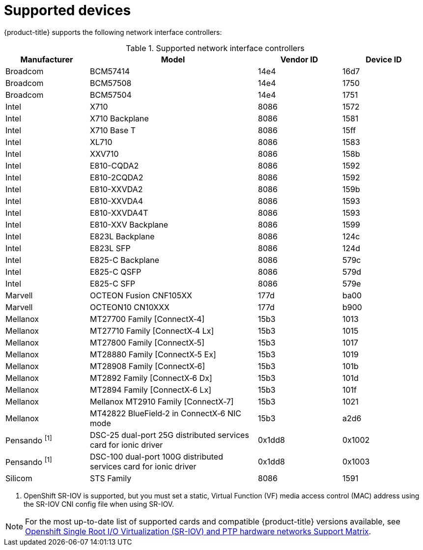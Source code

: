 // Module included in the following assemblies:
//
// * networking/hardware_networks/about-sriov.adoc

:_mod-docs-content-type: REFERENCE
[id="supported-devices_{context}"]
= Supported devices

{product-title} supports the following network interface controllers:

.Supported network interface controllers
[cols="1,2,1,1"]
|===
|Manufacturer |Model |Vendor ID | Device ID

|Broadcom
|BCM57414
|14e4
|16d7

|Broadcom
|BCM57508
|14e4
|1750

|Broadcom
|BCM57504
|14e4
|1751

|Intel
|X710
|8086
|1572

|Intel
|X710 Backplane
|8086
|1581

|Intel
|X710 Base T
|8086
|15ff

|Intel
|XL710
|8086
|1583

|Intel
|XXV710
|8086
|158b

|Intel
|E810-CQDA2
|8086
|1592

|Intel
|E810-2CQDA2
|8086
|1592

|Intel
|E810-XXVDA2
|8086
|159b

|Intel
|E810-XXVDA4
|8086
|1593

|Intel
|E810-XXVDA4T
|8086
|1593

|Intel
|E810-XXV Backplane
|8086
|1599

|Intel
|E823L Backplane
|8086
|124c

|Intel
|E823L SFP
|8086
|124d

|Intel
|E825-C Backplane
|8086
|579c

|Intel
|E825-C QSFP
|8086
|579d

|Intel
|E825-C SFP
|8086
|579e

|Marvell
|OCTEON Fusion CNF105XX
|177d
|ba00

|Marvell
|OCTEON10 CN10XXX
|177d
|b900

|Mellanox
|MT27700 Family [ConnectX&#8209;4]
|15b3
|1013

|Mellanox
|MT27710 Family [ConnectX&#8209;4{nbsp}Lx]
|15b3
|1015

|Mellanox
|MT27800 Family [ConnectX&#8209;5]
|15b3
|1017

|Mellanox
|MT28880 Family [ConnectX&#8209;5{nbsp}Ex]
|15b3
|1019

|Mellanox
|MT28908 Family [ConnectX&#8209;6]
|15b3
|101b

|Mellanox
|MT2892 Family [ConnectX&#8209;6{nbsp}Dx]
|15b3
|101d

|Mellanox
|MT2894 Family [ConnectX&#8209;6{nbsp}Lx]
|15b3
|101f

|Mellanox
|Mellanox MT2910 Family [ConnectX&#8209;7]
|15b3
|1021

|Mellanox
|MT42822 BlueField&#8209;2 in ConnectX&#8209;6 NIC mode
|15b3
|a2d6

|Pensando ^[1]^
|DSC-25 dual-port 25G distributed services card for ionic driver
|0x1dd8
|0x1002

|Pensando ^[1]^
|DSC-100 dual-port 100G distributed services card for ionic driver
|0x1dd8
|0x1003

|Silicom
|STS Family
|8086
|1591
|===
[.small]
--
1. OpenShift SR-IOV is supported, but you must set a static, Virtual Function (VF) media access control (MAC) address using the SR-IOV CNI config file when using SR-IOV.
--

[NOTE]
====
For the most up-to-date list of supported cards and compatible {product-title} versions available, see link:https://access.redhat.com/articles/6954499[Openshift Single Root I/O Virtualization (SR-IOV) and PTP hardware networks Support Matrix].
====
